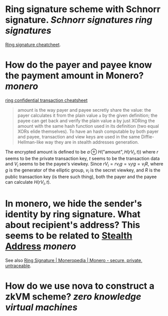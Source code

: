 * Ring signature scheme with Schnorr signature. [[Schnorr signatures]] [[ring signatures]]
[[https://www.getmonero.org/library/RingsCheatsheet20210301.pdf][Ring signature cheatcheet]].
* How do the payer and payee know the payment amount in Monero? [[monero]]
[[https://www.getmonero.org/library/RctCheatsheet20210604.pdf][ring confidential transaction cheatsheet]]
#+BEGIN_QUOTE
amount is the way payer and payee secretly share the value: the payer calculates it from the plain value ~a~ by the given definition; the payee can get back and verify the plain value a by just XORing the amount with the same hash function used in its definition (two equal XORs elide themselves). To have an hash computable by both payer and payee, transaction and view keys are used in the same Diffie-Hellman-like way they are in stealth addresses generation.
#+END_QUOTE
The encrypted amount is defined to be \(a \oplus H( \text{"amount"} , H(r V_i , t)) \) where \( r \) seems to be the private transaction key, \( t \) seems to be the transaction data and \( V_i \) seems to be the payee's viewkey. Since \( r V_i =  r v_i g = v_i r g = v_i R \), where \( g \) is the generator of the elliptic group, \( v_i \) is the secret viewkey, and \( R \) is the public transaction key (is there such thing), both the payer and the payee can calculate \( H(r V_i, t) \).
* In monero, we hide the sender's identity by ring signature. What about recipient's address? This seems to be related to [[https://www.getmonero.org/resources/moneropedia/stealthaddress.html][Stealth Address]] [[monero]]
See also [[https://www.getmonero.org/resources/moneropedia/ringsignatures.html][Ring Signature | Moneropedia | Monero - secure, private, untraceable]].
* How do we use nova to construct a zkVM scheme? [[zero knowledge virtual machines]]